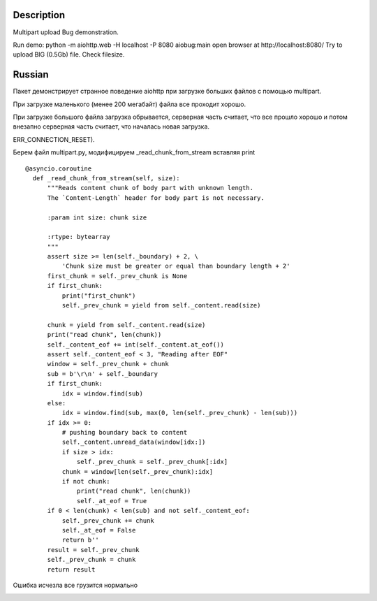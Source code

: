 Description
===========

Multipart upload Bug demonstration.

Run demo:
python -m aiohttp.web -H localhost -P 8080 aiobug:main
open browser at http://localhost:8080/
Try to upload BIG (0.5Gb) file.
Check filesize.

Russian
=================

Пакет демонстрирует странное поведение aiohttp при загрузке больших файлов
с помощью multipart.

При загрузке маленького (менее 200 мегабайт) файла все проходит хорошо.

.. image:: screenshots/small.png

При загрузке большого файла загрузка обрывается, серверная часть считает,
что все прошло хорошо и потом внезапно серверная часть считает, что началась новая загрузка.

.. image:: screenshots/big.png

 При этом итоговый размер всеравно не совпадает (браузер отваливается по ошибке
ERR_CONNECTION_RESET).

Берем файл multipart.py, модифицируем _read_chunk_from_stream вставляя print

::

  @asyncio.coroutine
    def _read_chunk_from_stream(self, size):
        """Reads content chunk of body part with unknown length.
        The `Content-Length` header for body part is not necessary.

        :param int size: chunk size

        :rtype: bytearray
        """
        assert size >= len(self._boundary) + 2, \
            'Chunk size must be greater or equal than boundary length + 2'
        first_chunk = self._prev_chunk is None
        if first_chunk:
            print("first_chunk")
            self._prev_chunk = yield from self._content.read(size)

        chunk = yield from self._content.read(size)
        print("read chunk", len(chunk))
        self._content_eof += int(self._content.at_eof())
        assert self._content_eof < 3, "Reading after EOF"
        window = self._prev_chunk + chunk
        sub = b'\r\n' + self._boundary
        if first_chunk:
            idx = window.find(sub)
        else:
            idx = window.find(sub, max(0, len(self._prev_chunk) - len(sub)))
        if idx >= 0:
            # pushing boundary back to content
            self._content.unread_data(window[idx:])
            if size > idx:
                self._prev_chunk = self._prev_chunk[:idx]
            chunk = window[len(self._prev_chunk):idx]
            if not chunk:
                print("read chunk", len(chunk))
                self._at_eof = True
        if 0 < len(chunk) < len(sub) and not self._content_eof:
            self._prev_chunk += chunk
            self._at_eof = False
            return b''
        result = self._prev_chunk
        self._prev_chunk = chunk
        return result


Ошибка исчезла все грузится нормально

.. image:: screenshots/big_print.png